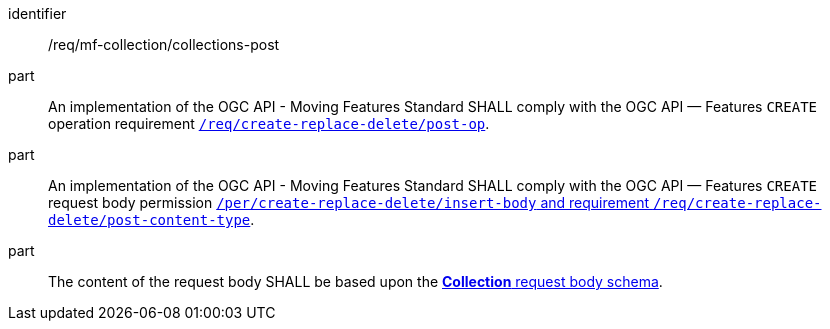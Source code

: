 ////
[[req_mfc-collections-op-post]]
[width="90%",cols="2,6a",options="header"]
|===
^|*Requirement {counter:req-id}* |*/req/mf-collection/collections-post*
^|A |An implementation of the OGC API - Moving Features Standard SHALL comply with the OGC API — Features `CREATE` operation requirement link:http://docs.ogc.org/DRAFTS/20-002.html#_operation[`/req/create-replace-delete/insert-post-op`].
^|B |An implementation of the OGC API - Moving Features Standard SHALL comply with the OGC API — Features `CREATE` request body requirements link:http://docs.ogc.org/DRAFTS/20-002.html#_request_body[`/req/create-replace-delete/insert-body` and `/req/create-replace-delete/insert-content-type`].
^|C |The content of the request body SHALL be based upon the <<collection-requestbody-schema, *Collection* request body schema>>.
|===
////

[[req_mfc-collections-op-post]]
[requirement]
====
[%metadata]
identifier:: /req/mf-collection/collections-post
part:: An implementation of the OGC API - Moving Features Standard SHALL comply with the OGC API — Features `CREATE` operation requirement link:http://docs.ogc.org/DRAFTS/20-002.html#_operation[`/req/create-replace-delete/post-op`].
part:: An implementation of the OGC API - Moving Features Standard SHALL comply with the OGC API — Features `CREATE` request body permission link:http://docs.ogc.org/DRAFTS/20-002.html#_request_body[`/per/create-replace-delete/insert-body` and requirement `/req/create-replace-delete/post-content-type`].
part:: The content of the request body SHALL be based upon the <<collection-requestbody-schema, *Collection* request body schema>>.
====